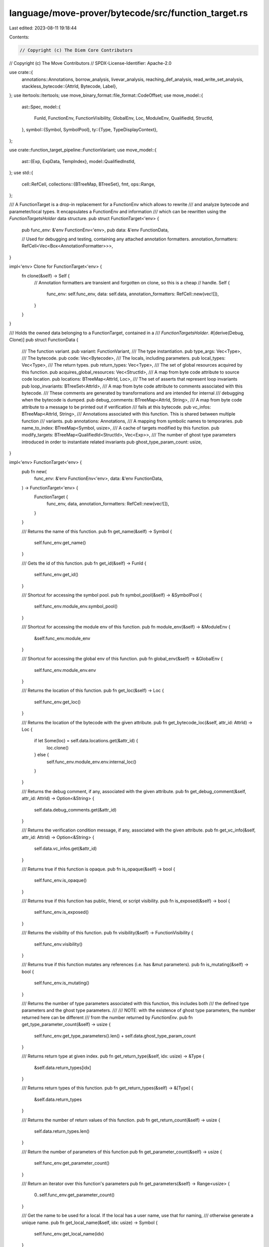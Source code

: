 language/move-prover/bytecode/src/function_target.rs
====================================================

Last edited: 2023-08-11 19:18:44

Contents:

.. code-block:: rs

    // Copyright (c) The Diem Core Contributors
// Copyright (c) The Move Contributors
// SPDX-License-Identifier: Apache-2.0

use crate::{
    annotations::Annotations,
    borrow_analysis, livevar_analysis, reaching_def_analysis, read_write_set_analysis,
    stackless_bytecode::{AttrId, Bytecode, Label},
};
use itertools::Itertools;
use move_binary_format::file_format::CodeOffset;
use move_model::{
    ast::Spec,
    model::{
        FunId, FunctionEnv, FunctionVisibility, GlobalEnv, Loc, ModuleEnv, QualifiedId, StructId,
    },
    symbol::{Symbol, SymbolPool},
    ty::{Type, TypeDisplayContext},
};

use crate::function_target_pipeline::FunctionVariant;
use move_model::{
    ast::{Exp, ExpData, TempIndex},
    model::QualifiedInstId,
};
use std::{
    cell::RefCell,
    collections::{BTreeMap, BTreeSet},
    fmt,
    ops::Range,
};

/// A FunctionTarget is a drop-in replacement for a FunctionEnv which allows to rewrite
/// and analyze bytecode and parameter/local types. It encapsulates a FunctionEnv and information
/// which can be rewritten using the `FunctionTargetsHolder` data structure.
pub struct FunctionTarget<'env> {
    pub func_env: &'env FunctionEnv<'env>,
    pub data: &'env FunctionData,

    // Used for debugging and testing, containing any attached annotation formatters.
    annotation_formatters: RefCell<Vec<Box<AnnotationFormatter>>>,
}

impl<'env> Clone for FunctionTarget<'env> {
    fn clone(&self) -> Self {
        // Annotation formatters are transient and forgotten on clone, so this is a cheap
        // handle.
        Self {
            func_env: self.func_env,
            data: self.data,
            annotation_formatters: RefCell::new(vec![]),
        }
    }
}

/// Holds the owned data belonging to a FunctionTarget, contained in a
/// `FunctionTargetsHolder`.
#[derive(Debug, Clone)]
pub struct FunctionData {
    /// The function variant.
    pub variant: FunctionVariant,
    /// The type instantiation.
    pub type_args: Vec<Type>,
    /// The bytecode.
    pub code: Vec<Bytecode>,
    /// The locals, including parameters.
    pub local_types: Vec<Type>,
    /// The return types.
    pub return_types: Vec<Type>,
    /// The set of global resources acquired by  this function.
    pub acquires_global_resources: Vec<StructId>,
    /// A map from byte code attribute to source code location.
    pub locations: BTreeMap<AttrId, Loc>,
    /// The set of asserts that represent loop invariants
    pub loop_invariants: BTreeSet<AttrId>,
    /// A map from byte code attribute to comments associated with this bytecode.
    /// These comments are generated by transformations and are intended for internal
    /// debugging when the bytecode is dumped.
    pub debug_comments: BTreeMap<AttrId, String>,
    /// A map from byte code attribute to a message to be printed out if verification
    /// fails at this bytecode.
    pub vc_infos: BTreeMap<AttrId, String>,
    /// Annotations associated with this function. This is shared between multiple function
    /// variants.
    pub annotations: Annotations,
    /// A mapping from symbolic names to temporaries.
    pub name_to_index: BTreeMap<Symbol, usize>,
    /// A cache of targets modified by this function.
    pub modify_targets: BTreeMap<QualifiedId<StructId>, Vec<Exp>>,
    /// The number of ghost type parameters introduced in order to instantiate related invariants
    pub ghost_type_param_count: usize,
}

impl<'env> FunctionTarget<'env> {
    pub fn new(
        func_env: &'env FunctionEnv<'env>,
        data: &'env FunctionData,
    ) -> FunctionTarget<'env> {
        FunctionTarget {
            func_env,
            data,
            annotation_formatters: RefCell::new(vec![]),
        }
    }

    /// Returns the name of this function.
    pub fn get_name(&self) -> Symbol {
        self.func_env.get_name()
    }

    /// Gets the id of this function.
    pub fn get_id(&self) -> FunId {
        self.func_env.get_id()
    }

    /// Shortcut for accessing the symbol pool.
    pub fn symbol_pool(&self) -> &SymbolPool {
        self.func_env.module_env.symbol_pool()
    }

    /// Shortcut for accessing the module env of this function.
    pub fn module_env(&self) -> &ModuleEnv {
        &self.func_env.module_env
    }

    /// Shortcut for accessing the global env of this function.
    pub fn global_env(&self) -> &GlobalEnv {
        self.func_env.module_env.env
    }

    /// Returns the location of this function.
    pub fn get_loc(&self) -> Loc {
        self.func_env.get_loc()
    }

    /// Returns the location of the bytecode with the given attribute.
    pub fn get_bytecode_loc(&self, attr_id: AttrId) -> Loc {
        if let Some(loc) = self.data.locations.get(&attr_id) {
            loc.clone()
        } else {
            self.func_env.module_env.env.internal_loc()
        }
    }

    /// Returns the debug comment, if any, associated with the given attribute.
    pub fn get_debug_comment(&self, attr_id: AttrId) -> Option<&String> {
        self.data.debug_comments.get(&attr_id)
    }

    /// Returns the verification condition message, if any, associated with the given attribute.
    pub fn get_vc_info(&self, attr_id: AttrId) -> Option<&String> {
        self.data.vc_infos.get(&attr_id)
    }

    /// Returns true if this function is opaque.
    pub fn is_opaque(&self) -> bool {
        self.func_env.is_opaque()
    }

    /// Returns true if this function has public, friend, or script visibility.
    pub fn is_exposed(&self) -> bool {
        self.func_env.is_exposed()
    }

    /// Returns the visibility of this function.
    pub fn visibility(&self) -> FunctionVisibility {
        self.func_env.visibility()
    }

    /// Returns true if this function mutates any references (i.e. has &mut parameters).
    pub fn is_mutating(&self) -> bool {
        self.func_env.is_mutating()
    }

    /// Returns the number of type parameters associated with this function, this includes both
    /// the defined type parameters and the ghost type parameters.
    ///
    /// NOTE: with the existence of ghost type parameters, the number returned here can be different
    /// from the number returned by `FunctionEnv`.
    pub fn get_type_parameter_count(&self) -> usize {
        self.func_env.get_type_parameters().len() + self.data.ghost_type_param_count
    }

    /// Returns return type at given index.
    pub fn get_return_type(&self, idx: usize) -> &Type {
        &self.data.return_types[idx]
    }

    /// Returns return types of this function.
    pub fn get_return_types(&self) -> &[Type] {
        &self.data.return_types
    }

    /// Returns the number of return values of this function.
    pub fn get_return_count(&self) -> usize {
        self.data.return_types.len()
    }

    /// Return the number of parameters of this function
    pub fn get_parameter_count(&self) -> usize {
        self.func_env.get_parameter_count()
    }

    /// Return an iterator over this function's parameters
    pub fn get_parameters(&self) -> Range<usize> {
        0..self.func_env.get_parameter_count()
    }

    /// Get the name to be used for a local. If the local has a user name, use that for naming,
    /// otherwise generate a unique name.
    pub fn get_local_name(&self, idx: usize) -> Symbol {
        self.func_env.get_local_name(idx)
    }

    /// Return true if this local has a user name.
    pub fn has_local_user_name(&self, idx: usize) -> bool {
        idx < self.get_user_local_count()
    }

    /// Get the index corresponding to a local name. The name must either match a user name,
    /// or have the syntax `$t<N>$`.
    pub fn get_local_index(&self, name: Symbol) -> Option<usize> {
        self.data.name_to_index.get(&name).cloned().or_else(|| {
            let str = self.global_env().symbol_pool().string(name);
            str.strip_prefix("$t").map(|s| s.parse::<usize>().unwrap())
        })
    }

    /// Gets the number of locals of this function, including parameters.
    pub fn get_local_count(&self) -> usize {
        self.data.local_types.len()
    }

    /// Gets the number of user declared locals of this function, excluding locals which have
    /// been introduced by transformations.
    pub fn get_user_local_count(&self) -> usize {
        self.func_env.get_local_count()
    }

    /// Return an iterator over the non-parameter local variables of this function
    pub fn get_non_parameter_locals(&self) -> Range<usize> {
        self.get_parameter_count()..self.get_local_count()
    }

    /// Returns true if the index is for a temporary, not user declared local.
    pub fn is_temporary(&self, idx: usize) -> bool {
        self.func_env.is_temporary(idx)
    }

    /// Gets the type of the local at index. This must use an index in the range as determined by
    /// `get_local_count`.
    pub fn get_local_type(&self, idx: usize) -> &Type {
        &self.data.local_types[idx]
    }

    /// Returns specification associated with this function.
    pub fn get_spec(&'env self) -> &'env Spec {
        self.func_env.get_spec()
    }

    /// Returns the value of a boolean pragma for this function. This first looks up a
    /// pragma in this function, then the enclosing module, and finally uses the provided default.
    /// property
    pub fn is_pragma_true(&self, name: &str, default: impl FnOnce() -> bool) -> bool {
        self.func_env.is_pragma_true(name, default)
    }

    /// Gets the bytecode.
    pub fn get_bytecode(&self) -> &[Bytecode] {
        &self.data.code
    }

    /// Gets annotations.
    pub fn get_annotations(&self) -> &'env Annotations {
        &self.data.annotations
    }

    /// Gets acquired resources
    pub fn get_acquires_global_resources(&self) -> &[StructId] {
        &self.data.acquires_global_resources
    }

    /// Gets index of return parameter for a reference input parameter, or None, if this is
    /// not a reference parameter.
    pub fn get_mut_ref_return_index(&self, idx: usize) -> Option<usize> {
        self.get_mut_ref_mapping().get(&idx).cloned()
    }

    /// Returns a map from &mut parameters to the return indices associated with them
    /// *after* &mut instrumentation. By convention, the return values are appended after
    /// the regular function parameters, in the order they are in the parameter list.
    pub fn get_mut_ref_mapping(&self) -> BTreeMap<TempIndex, usize> {
        let mut res = BTreeMap::new();
        let mut ret_index = self.func_env.get_return_count();
        for idx in 0..self.get_parameter_count() {
            if self.get_local_type(idx).is_mutable_reference() {
                res.insert(idx, ret_index);
                ret_index = usize::saturating_add(ret_index, 1);
            }
        }
        res
    }

    /// Gets modify targets for a type
    pub fn get_modify_targets_for_type(&self, ty: &QualifiedId<StructId>) -> Option<&Vec<Exp>> {
        self.get_modify_targets().get(ty)
    }

    /// Gets all modify targets
    pub fn get_modify_targets(&self) -> &BTreeMap<QualifiedId<StructId>, Vec<Exp>> {
        &self.data.modify_targets
    }

    /// Get all modifies targets, as instantiated struct ids.
    pub fn get_modify_ids(&self) -> BTreeSet<QualifiedInstId<StructId>> {
        self.data
            .modify_targets
            .iter()
            .flat_map(|(qid, exps)| {
                exps.iter().map(move |e| {
                    let env = self.global_env();
                    let rty = &env.get_node_instantiation(e.node_id())[0];
                    let (_, _, inst) = rty.require_struct();
                    qid.instantiate(inst.to_owned())
                })
            })
            .collect()
    }

    pub fn get_modify_ids_and_exps(&self) -> BTreeMap<QualifiedInstId<StructId>, Vec<&Exp>> {
        // TODO: for now we compute this from the legacy representation, but if this
        //   viewpoint becomes the major use case, we should store it instead directly.
        let mut res = BTreeMap::new();
        for (qid, exps) in &self.data.modify_targets {
            for target in exps {
                let env = self.global_env();
                let rty = &env.get_node_instantiation(target.node_id())[0];
                let (_, _, inst) = rty.require_struct();
                let qinstid = qid.instantiate(inst.to_owned());
                res.entry(qinstid)
                    .or_insert_with(Vec::new)
                    .push(&target.call_args()[0]);
            }
        }
        res
    }

    /// Pretty print a bytecode instruction with offset, comments, annotations, and VC information.
    pub fn pretty_print_bytecode(
        &self,
        label_offsets: &BTreeMap<Label, CodeOffset>,
        offset: usize,
        code: &Bytecode,
    ) -> String {
        let mut texts = vec![];

        // add debug comment
        let attr_id = code.get_attr_id();
        if let Some(comment) = self.get_debug_comment(attr_id) {
            texts.push(format!("     # {}", comment));
        }

        // add annotations
        let annotations = self
            .annotation_formatters
            .borrow()
            .iter()
            .filter_map(|fmt_fun| fmt_fun(self, offset as CodeOffset))
            .map(|s| format!("     # {}", s.replace('\n', "\n     # ").trim()))
            .join("\n");
        if !annotations.is_empty() {
            texts.push(annotations);
        }

        // add vc info
        if let Some(msg) = self.data.vc_infos.get(&attr_id) {
            let loc = self
                .data
                .locations
                .get(&attr_id)
                .cloned()
                .unwrap_or_else(|| self.global_env().unknown_loc());
            texts.push(format!(
                "     # VC: {} {}",
                msg,
                loc.display(self.global_env())
            ));
        }

        // add the instruction itself with offset
        texts.push(format!(
            "{:>3}: {}",
            offset,
            code.display(self, label_offsets)
        ));

        texts.join("\n")
    }
}

impl FunctionData {
    /// Creates new function target data.
    pub fn new(
        func_env: &FunctionEnv<'_>,
        code: Vec<Bytecode>,
        local_types: Vec<Type>,
        return_types: Vec<Type>,
        locations: BTreeMap<AttrId, Loc>,
        acquires_global_resources: Vec<StructId>,
        loop_invariants: BTreeSet<AttrId>,
    ) -> Self {
        let name_to_index = (0..func_env.get_local_count())
            .map(|idx| (func_env.get_local_name(idx), idx))
            .collect();
        let modify_targets = func_env.get_modify_targets();
        FunctionData {
            variant: FunctionVariant::Baseline,
            type_args: vec![],
            code,
            local_types,
            return_types,
            acquires_global_resources,
            locations,
            loop_invariants,
            debug_comments: Default::default(),
            vc_infos: Default::default(),
            annotations: Default::default(),
            name_to_index,
            modify_targets,
            ghost_type_param_count: 0,
        }
    }

    /// Computes the next available index for AttrId.
    pub fn next_free_attr_index(&self) -> usize {
        self.code
            .iter()
            .map(|b| b.get_attr_id().as_usize())
            .max()
            .unwrap_or(0)
            + 1
    }

    /// Computes the next available index for Label.
    pub fn next_free_label_index(&self) -> usize {
        self.code
            .iter()
            .filter_map(|b| {
                if let Bytecode::Label(_, l) = b {
                    Some(l.as_usize())
                } else {
                    None
                }
            })
            .max()
            .unwrap_or(0)
            + 1
    }

    /// Apply a variable renaming to this data, adjusting internal data structures.
    pub fn rename_vars<F>(&mut self, _f: &F)
    where
        F: Fn(TempIndex) -> TempIndex,
    {
        // Nothing to do currently.
    }

    /// Fork this function data, without annotations, and mark it as the given
    /// variant.
    pub fn fork(&self, new_variant: FunctionVariant) -> Self {
        assert_ne!(self.variant, new_variant);
        FunctionData {
            variant: new_variant,
            ..self.clone()
        }
    }

    /// Fork this function data with (potentially partial) instantiations.
    pub fn fork_with_instantiation(
        &self,
        env: &GlobalEnv,
        inst: &[Type],
        new_variant: FunctionVariant,
    ) -> Self {
        let type_args = if self.type_args.is_empty() {
            // This is a basic variant wo/ type instantiation, just use the given inst.
            inst.to_vec()
        } else {
            // This is already specialized, specialize it further with inst.
            Type::instantiate_slice(&self.type_args, inst)
        };

        // fix types
        let local_types = Type::instantiate_slice(&self.local_types, inst);
        let return_types = Type::instantiate_slice(&self.return_types, inst);
        let code = self
            .code
            .iter()
            .map(|bc| bc.instantiate(env, inst))
            .collect();
        let modify_targets = self
            .modify_targets
            .iter()
            .map(|(key, val)| {
                let new_val = val
                    .iter()
                    .map(|exp| {
                        ExpData::rewrite_node_id(exp.clone(), &mut |id| {
                            ExpData::instantiate_node(env, id, inst)
                        })
                    })
                    .collect();
                (*key, new_val)
            })
            .collect();

        // construct the new data
        Self {
            variant: new_variant,
            type_args,
            code,
            local_types,
            return_types,
            modify_targets,
            ..self.clone()
        }
    }

    /// Get the instantiation of this function as a vector of types.
    pub fn get_type_instantiation(&self, _fun_env: &FunctionEnv) -> Vec<Type> {
        self.type_args.clone()
    }
}

// =================================================================================================
// Formatting

/// A function which is called to display the value of an annotation for a given function target
/// at the given code offset. The function is passed the function target and the code offset, and
/// is expected to pick the annotation of its respective type from the function target and for
/// the given code offset. It should return None if there is no relevant annotation.
pub type AnnotationFormatter = dyn Fn(&FunctionTarget<'_>, CodeOffset) -> Option<String>;

impl<'env> FunctionTarget<'env> {
    /// Register a formatter. Each function target processor which introduces new annotations
    /// should register a formatter in order to get is value printed when a function target
    /// is displayed for debugging or testing.
    pub fn register_annotation_formatter(&self, formatter: Box<AnnotationFormatter>) {
        self.annotation_formatters.borrow_mut().push(formatter);
    }

    /// Tests use this function to register all relevant annotation formatters. Extend this with
    /// new formatters relevant for tests.
    pub fn register_annotation_formatters_for_test(&self) {
        self.register_annotation_formatter(Box::new(livevar_analysis::format_livevar_annotation));
        self.register_annotation_formatter(Box::new(borrow_analysis::format_borrow_annotation));
        self.register_annotation_formatter(Box::new(
            reaching_def_analysis::format_reaching_def_annotation,
        ));
        self.register_annotation_formatter(Box::new(
            read_write_set_analysis::format_read_write_set_annotation,
        ));
    }
}

impl<'env> fmt::Display for FunctionTarget<'env> {
    fn fmt(&self, f: &mut fmt::Formatter<'_>) -> fmt::Result {
        let modifier = if self.func_env.is_native() {
            "native "
        } else if self.func_env.is_intrinsic() {
            "intrinsic "
        } else {
            ""
        };
        write!(
            f,
            "{}{}fun {}::{}",
            self.func_env.visibility_str(),
            modifier,
            self.func_env
                .module_env
                .get_name()
                .display(self.symbol_pool()),
            self.get_name().display(self.symbol_pool())
        )?;
        let tparams_count_all = self.get_type_parameter_count();
        let tparams_count_defined = self.func_env.get_type_parameter_count();
        if tparams_count_all != 0 {
            write!(f, "<")?;
            for i in 0..tparams_count_all {
                if i > 0 {
                    write!(f, ", ")?;
                }
                write!(f, "#{}", i)?;
                if i >= tparams_count_defined {
                    write!(f, "*")?; // denotes a ghost type parameter
                }
            }
            write!(f, ">")?;
        }
        let tctx = TypeDisplayContext::WithEnv {
            env: self.global_env(),
            type_param_names: None,
        };
        let write_decl = |f: &mut fmt::Formatter<'_>, i: TempIndex| {
            let ty = self.get_local_type(i).display(&tctx);
            if self.has_local_user_name(i) {
                write!(
                    f,
                    "$t{}|{}: {}",
                    i,
                    self.get_local_name(i)
                        .display(self.global_env().symbol_pool()),
                    ty
                )
            } else {
                write!(f, "$t{}: {}", i, ty)
            }
        };
        write!(f, "(")?;
        for i in 0..self.get_parameter_count() {
            if i > 0 {
                write!(f, ", ")?;
            }
            write_decl(f, i)?;
        }
        write!(f, ")")?;
        if self.get_return_count() > 0 {
            write!(f, ": ")?;
            if self.get_return_count() > 1 {
                write!(f, "(")?;
            }
            for i in 0..self.get_return_count() {
                if i > 0 {
                    write!(f, ", ")?;
                }
                write!(f, "{}", self.get_return_type(i).display(&tctx))?;
            }
            if self.get_return_count() > 1 {
                write!(f, ")")?;
            }
        }
        if self.func_env.is_native_or_intrinsic() {
            writeln!(f, ";")?;
        } else {
            writeln!(f, " {{")?;
            for i in self.get_parameter_count()..self.get_local_count() {
                write!(f, "     var ")?;
                write_decl(f, i)?;
                writeln!(f)?;
            }
            let label_offsets = Bytecode::label_offsets(self.get_bytecode());
            for (offset, code) in self.get_bytecode().iter().enumerate() {
                writeln!(
                    f,
                    "{}",
                    self.pretty_print_bytecode(&label_offsets, offset, code)
                )?;
            }
            writeln!(f, "}}")?;
        }
        Ok(())
    }
}


